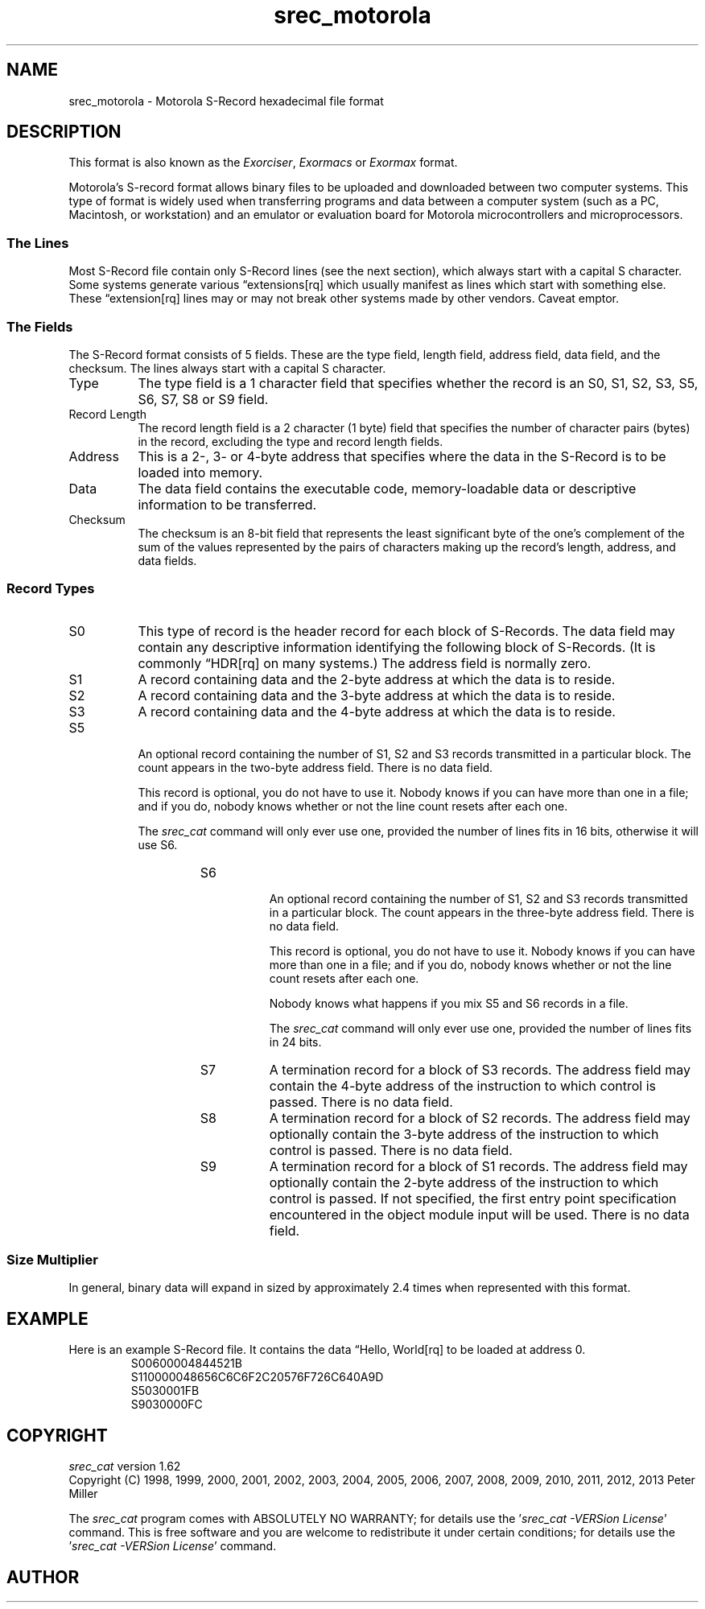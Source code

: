 .lf 1 ./man/man5/srec_motorola.5
'\" t
.\"     srecord - manipulate eprom load files
.\"     Copyright (C) 1998, 2000-2002, 2006-2009 Peter Miller
.\"
.\"     This program is free software; you can redistribute it and/or modify
.\"     it under the terms of the GNU General Public License as published by
.\"     the Free Software Foundation; either version 3 of the License, or
.\"     (at your option) any later version.
.\"
.\"     This program is distributed in the hope that it will be useful,
.\"     but WITHOUT ANY WARRANTY; without even the implied warranty of
.\"     MERCHANTABILITY or FITNESS FOR A PARTICULAR PURPOSE.  See the
.\"     GNU General Public License for more details.
.\"
.\"     You should have received a copy of the GNU General Public License
.\"     along with this program. If not, see
.\"     <http://www.gnu.org/licenses/>.
.\"
.ds n) srec_motorola
.TH \*(n) 5 SRecord "Reference Manual"
.SH NAME
srec_motorola \- Motorola S\[hy]Record hexadecimal file format
.if require_index \{
.\}
.SH DESCRIPTION
This format is also known as the \fIExorciser\fP, \fIExormacs\fP or
\fIExormax\fP format.
.PP
.\" ------------------------------------------------------------------------
.\" Derived from http://freeware.mcu.motsps.com/lit/faq/as-80.htm
Motorola's S\[hy]record format allows binary files to be uploaded and
downloaded between two computer systems.  This type of format is widely
used when transferring programs and data between a computer system (such
as a PC, Macintosh, or workstation) and an emulator or evaluation board
for Motorola microcontrollers and microprocessors.
.SS The Lines
Most S\[hy]Record file contain only S\[hy]Record lines (see the next section),
which always start with a capital S character.  Some systems generate
various \[lq]extensions[rq] which usually manifest as lines which start with
something else.  These \[lq]extension[rq] lines may or may not break other
systems made by other vendors.  Caveat emptor.
.br
.ne 2i
.SS The Fields
The S\[hy]Record format consists of 5 fields. These are the type field,
length field, address field, data field, and the checksum.
The lines always start with a capital S character.
.TS
allbox,center,tab(;);
lf(CW) l l l l l.
S;Type;Record Length;Address;Data;Checksum
.TE
.TP 8n
Type
The type field is a 1 character field that specifies whether
the record is an S0, S1, S2, S3, S5, S6, S7, S8 or S9 field.
.TP 8n
Record Length
The record length field is a 2 character (1 byte) field that specifies the
number of character pairs (bytes) in the record, excluding the type and
record length fields.
.TP 8n
Address
This is a 2\[hy], 3\[hy] or 4\[hy]byte address that specifies where the data
in the S\[hy]Record is to be loaded into memory.
.TP 8n
Data
The data field contains the executable code, memory\[hy]loadable data
or descriptive information to be transferred.
.TP 8n
Checksum
The checksum is an 8\[hy]bit field that represents the least significant
byte of the one's complement of the sum of the values represented
by the pairs of characters making up the record's length, address, and
data fields.
.br
.ne 2i
.SS Record Types
.TP 8n
S0
This type of record is the header record for each block of S\[hy]Records.
The data field may contain any descriptive information identifying the
following block of S\[hy]Records.  (It is commonly \[lq]HDR[rq] on many
systems.)
The address field is normally zero.
.TP 8n
S1
A record containing data and the 2\[hy]byte address at which the data is
to reside.
.TP 8n
S2
A record containing data and the 3\[hy]byte address at which the data is
to reside.
.TP 8n
S3
A record containing data and the 4\[hy]byte address at which the data is
to reside.
.TP 8n
S5
.RS
An optional record containing the number of S1, S2 and S3 records
transmitted in a particular block.
The count appears in the two\[hy]byte address field.
There is no data field.
.PP
This record is optional, you do not have to use it.
Nobody knows if you can have more than one in a file; and if you do,
nobody knows whether or not the line count resets after each one.
.PP
The \f[I]srec_cat\fP command will only ever use one,
provided the number of lines fits in 16 bits,
otherwise it will use S6.
.RS
.TP 8n
S6
.RS
An optional record containing the number of S1, S2 and S3 records
transmitted in a particular block.
The count appears in the three\[hy]byte address field.
There is no data field.
.PP
This record is optional, you do not have to use it.
Nobody knows if you can have more than one in a file; and if you do,
nobody knows whether or not the line count resets after each one.
.PP
Nobody knows what happens if you mix S5 and S6 records in a file.
.PP
The \f[I]srec_cat\fP command will only ever use one,
provided the number of lines fits in 24 bits.
.RE
.TP 8n
S7
A termination record for a block of S3 records.  The address field may
contain the 4\[hy]byte address of the instruction to which control is passed.
There is no data field.
.TP 8n
S8
A termination record for a block of S2 records.  The address field may
optionally contain the 3\[hy]byte address of the instruction to which control
is passed.  There is no data field.
.TP
S9
A termination record for a block of S1 records.  The address field
may optionally contain the 2\[hy]byte address of the instruction to
which control is passed.  If not specified, the first entry point
specification encountered in the object module input will be used.
There is no data field.
.SS Size Multiplier
In general, binary data will expand in sized by approximately 2.4 times
when represented with this format.
.\" ------------------------------------------------------------------------
.br
.ne 2i
.SH EXAMPLE
Here is an example S\[hy]Record file.
It contains the data \[lq]Hello, World[rq] to be loaded at address 0.
.RS
.nf
.ft CW
S00600004844521B
S110000048656C6C6F2C20576F726C640A9D
S5030001FB
S9030000FC
.ft P
.fi
.RE
.\" ------------------------------------------------------------------------
.ds n) srec_cat
.lf 1 ./man/man1/z_copyright.so
.\"
.\"     srecord - manipulate eprom load files
.\"     Copyright (C) 1998, 2006-2009 Peter Miller
.\"
.\"     This program is free software; you can redistribute it and/or modify
.\"     it under the terms of the GNU General Public License as published by
.\"     the Free Software Foundation; either version 3 of the License, or
.\"     (at your option) any later version.
.\"
.\"     This program is distributed in the hope that it will be useful,
.\"     but WITHOUT ANY WARRANTY; without even the implied warranty of
.\"     MERCHANTABILITY or FITNESS FOR A PARTICULAR PURPOSE.  See the
.\"     GNU General Public License for more details.
.\"
.\"     You should have received a copy of the GNU General Public License
.\"     along with this program. If not, see
.\"     <http://www.gnu.org/licenses/>.
.\"
.br
.ne 1i
.SH COPYRIGHT
.lf 1 ./etc/version.so
.ds V) 1.62.D001
.ds v) 1.62
.ds Y) 1998, 1999, 2000, 2001, 2002, 2003, 2004, 2005, 2006, 2007, 2008, 2009, 2010, 2011, 2012, 2013
.lf 23 ./man/man1/z_copyright.so
.I \*(n)
version \*(v)
.br
Copyright
.if n (C)
.if t \(co
\*(Y) Peter Miller
.br
.PP
The
.I \*(n)
program comes with ABSOLUTELY NO WARRANTY;
for details use the '\fI\*(n) \-VERSion License\fP' command.
This is free software
and you are welcome to redistribute it under certain conditions;
for details use the '\fI\*(n) \-VERSion License\fP' command.
.br
.ne 1i
.SH AUTHOR
.TS
tab(;);
l r l.
Peter Miller;E\[hy]Mail:;pmiller@opensource.org.au
/\e/\e*;WWW:;http://miller.emu.id.au/pmiller/
.TE
.lf 171 ./man/man5/srec_motorola.5

